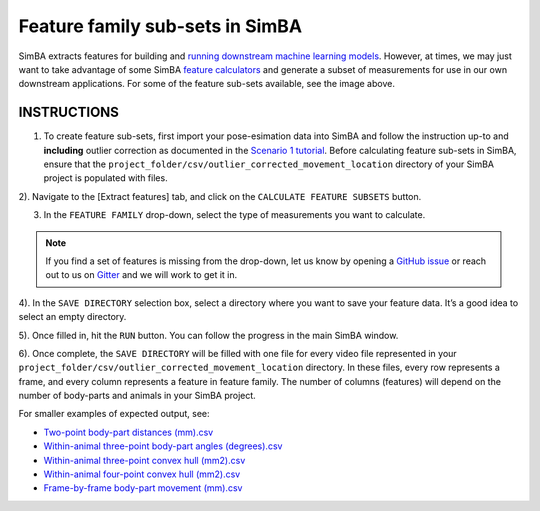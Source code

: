 Feature family sub-sets in SimBA
==========================================================

.. image:: img/feature_subsets/1.png
  :width: 800
  :align: center


SimBA extracts features for building and `running downstream machine
learning
models <https://github.com/sgoldenlab/simba/blob/master/docs/tutorial.md#step-5-extract-features>`__.
However, at times, we may just want to take advantage of some SimBA
`feature
calculators <https://github.com/sgoldenlab/simba/blob/master/simba/mixins/feature_extraction_mixin.py>`__
and generate a subset of measurements for use in our own downstream
applications. For some of the feature sub-sets available, see the image
above.

INSTRUCTIONS
---------------------------

1) To create feature sub-sets, first import your pose-esimation data
   into SimBA and follow the instruction up-to and **including** outlier
   correction as documented in the `Scenario 1
   tutorial <https://github.com/sgoldenlab/simba/blob/master/docs/Scenario1.md>`__.
   Before calculating feature sub-sets in SimBA, ensure that the
   ``project_folder/csv/outlier_corrected_movement_location`` directory
   of your SimBA project is populated with files.

2). Navigate to the [Extract features] tab, and click on the
``CALCULATE FEATURE SUBSETS`` button.

.. image:: img/feature_subsets/2.png
  :width: 700
  :align: center

3) In the ``FEATURE FAMILY`` drop-down, select the type of measurements
   you want to calculate.

.. image:: img/feature_subsets/3.png
  :width: 700
  :align: center


.. note::
   If you find a set of features is missing from the drop-down, let us know by opening a `GitHub
   issue <https://github.com/sgoldenlab/simba/issues>`__ or reach out to
   us on `Gitter <https://gitter.im/SimBA-Resource/community>`__ and we
   will work to get it in.

4). In the ``SAVE DIRECTORY`` selection box, select a directory where
you want to save your feature data. It’s a good idea to select an empty
directory.

5). Once filled in, hit the ``RUN`` button. You can follow the progress
in the main SimBA window.

6). Once complete, the ``SAVE DIRECTORY`` will be filled with one file
for every video file represented in your
``project_folder/csv/outlier_corrected_movement_location`` directory. In
these files, every row represents a frame, and every column represents a
feature in feature family. The number of columns (features) will depend
on the number of body-parts and animals in your SimBA project.

For smaller examples of expected output, see:

-  `Two-point body-part distances
   (mm).csv <https://github.com/sgoldenlab/simba/blob/master/misc/Two-point%20body-part%20distances%20(mm).csv>`__
-  `Within-animal three-point body-part angles
   (degrees).csv <https://github.com/sgoldenlab/simba/blob/master/misc/Within-animal%20three-point%20body-part%20angles%20(degrees).csv>`__
-  `Within-animal three-point convex hull
   (mm2).csv <https://github.com/sgoldenlab/simba/blob/master/misc/Within-animal%20three-point%20convex%20hull%20(mm2).csv>`__
-  `Within-animal four-point convex hull
   (mm2).csv <https://github.com/sgoldenlab/simba/blob/master/misc/Within-animal%20four-point%20convex%20hull%20(mm2).csv>`__
-  `Frame-by-frame body-part movement
   (mm).csv <https://github.com/sgoldenlab/simba/blob/master/misc/Frame-by-frame%20body-part%20movement%20(mm).csv>`__
